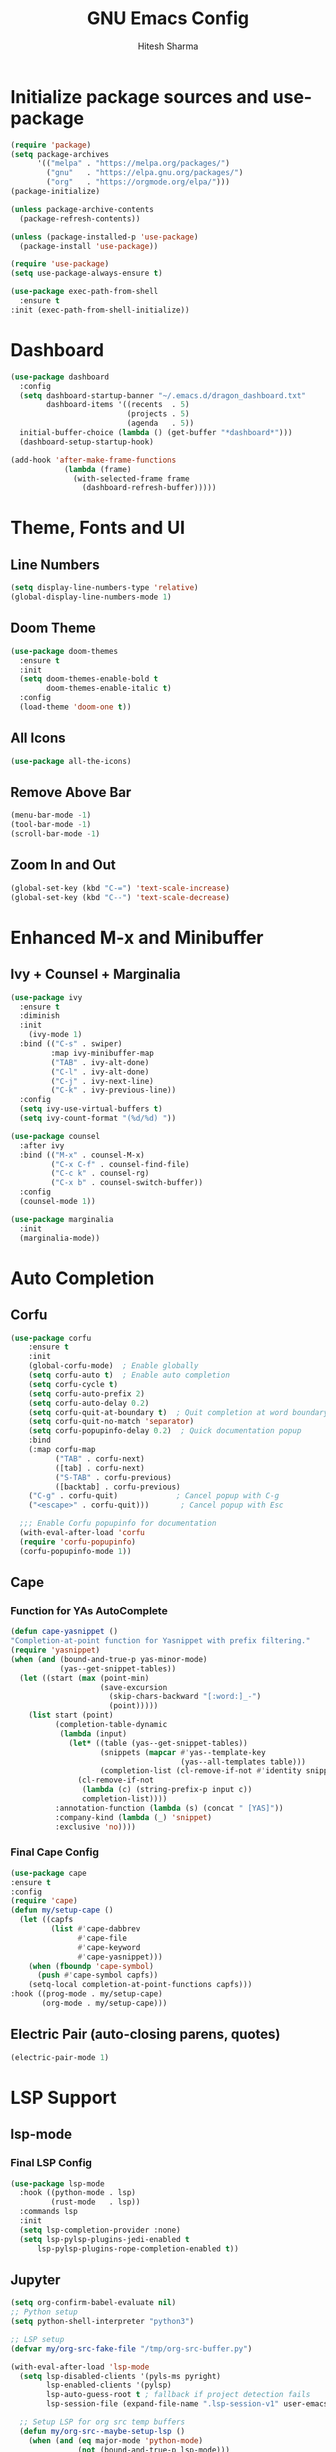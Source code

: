 #+TITLE: GNU Emacs Config
#+AUTHOR: Hitesh Sharma
#+PROPERTY: header-args :tangle config.el

* Initialize package sources and use-package
#+begin_src emacs-lisp
  (require 'package)
  (setq package-archives
        '(("melpa" . "https://melpa.org/packages/")
          ("gnu"   . "https://elpa.gnu.org/packages/")
          ("org"   . "https://orgmode.org/elpa/")))
  (package-initialize)

  (unless package-archive-contents
    (package-refresh-contents))

  (unless (package-installed-p 'use-package)
    (package-install 'use-package))

  (require 'use-package)
  (setq use-package-always-ensure t)

  (use-package exec-path-from-shell
    :ensure t
  :init (exec-path-from-shell-initialize))
#+end_src
* Dashboard
#+begin_src emacs-lisp
  (use-package dashboard
    :config
    (setq dashboard-startup-banner "~/.emacs.d/dragon_dashboard.txt"
          dashboard-items '((recents  . 5)
                            (projects . 5)
                            (agenda   . 5))
  	initial-buffer-choice (lambda () (get-buffer "*dashboard*")))
    (dashboard-setup-startup-hook)

  (add-hook 'after-make-frame-functions
              (lambda (frame)
                (with-selected-frame frame
                  (dashboard-refresh-buffer)))))
#+end_src

* Theme, Fonts and UI
** Line Numbers
#+begin_src emacs-lisp
  (setq display-line-numbers-type 'relative)
  (global-display-line-numbers-mode 1)
#+end_src

** Doom Theme
#+begin_src emacs-lisp
(use-package doom-themes
  :ensure t
  :init
  (setq doom-themes-enable-bold t
        doom-themes-enable-italic t)
  :config
  (load-theme 'doom-one t))
#+end_src

** All Icons
#+begin_src emacs-lisp
(use-package all-the-icons)
#+end_src

** Remove Above Bar
#+begin_src emacs-lisp
  (menu-bar-mode -1)
  (tool-bar-mode -1)
  (scroll-bar-mode -1)
#+end_src

** Zoom In and Out
#+begin_src emacs-lisp
  (global-set-key (kbd "C-=") 'text-scale-increase)
  (global-set-key (kbd "C--") 'text-scale-decrease)
#+end_src

* Enhanced M-x and Minibuffer
** Ivy + Counsel + Marginalia
#+begin_src emacs-lisp
  (use-package ivy
    :ensure t
    :diminish
    :init
      (ivy-mode 1)
    :bind (("C-s" . swiper)
           :map ivy-minibuffer-map
           ("TAB" . ivy-alt-done)
           ("C-l" . ivy-alt-done)
           ("C-j" . ivy-next-line)
           ("C-k" . ivy-previous-line))
    :config
    (setq ivy-use-virtual-buffers t)
    (setq ivy-count-format "(%d/%d) "))

  (use-package counsel
    :after ivy
    :bind (("M-x" . counsel-M-x)
           ("C-x C-f" . counsel-find-file)
           ("C-c k" . counsel-rg)
           ("C-x b" . counsel-switch-buffer))
    :config
    (counsel-mode 1))

  (use-package marginalia
    :init
    (marginalia-mode))
#+end_src

* Auto Completion
** Corfu
#+begin_src emacs-lisp
  (use-package corfu
      :ensure t
      :init
      (global-corfu-mode)  ; Enable globally
      (setq corfu-auto t)  ; Enable auto completion
      (setq corfu-cycle t)
      (setq corfu-auto-prefix 2)
      (setq corfu-auto-delay 0.2)
      (setq corfu-quit-at-boundary t)  ; Quit completion at word boundary
      (setq corfu-quit-no-match 'separator)
      (setq corfu-popupinfo-delay 0.2)  ; Quick documentation popup
      :bind
      (:map corfu-map
            ("TAB" . corfu-next)
            ([tab] . corfu-next)
            ("S-TAB" . corfu-previous)
            ([backtab] . corfu-previous)
  	  ("C-g" . corfu-quit)             ; Cancel popup with C-g
  	  ("<escape>" . corfu-quit)))       ; Cancel popup with Esc

    ;;; Enable Corfu popupinfo for documentation
    (with-eval-after-load 'corfu
    (require 'corfu-popupinfo)
    (corfu-popupinfo-mode 1))
#+end_src

** Cape
*** Function for YAs AutoComplete
#+begin_src emacs-lisp
  (defun cape-yasnippet ()
  "Completion-at-point function for Yasnippet with prefix filtering."
  (require 'yasnippet)
  (when (and (bound-and-true-p yas-minor-mode)
             (yas--get-snippet-tables))
    (let ((start (max (point-min)
                      (save-excursion
                        (skip-chars-backward "[:word:]_-")
                        (point)))))
      (list start (point)
            (completion-table-dynamic
             (lambda (input)
               (let* ((table (yas--get-snippet-tables))
                      (snippets (mapcar #'yas--template-key
                                        (yas--all-templates table)))
                      (completion-list (cl-remove-if-not #'identity snippets)))
                 (cl-remove-if-not
                  (lambda (c) (string-prefix-p input c))
                  completion-list))))
            :annotation-function (lambda (s) (concat " [YAS]"))
            :company-kind (lambda (_) 'snippet)
            :exclusive 'no))))
#+end_src

*** Final Cape Config
#+begin_src emacs-lisp
  (use-package cape
  :ensure t
  :config
  (require 'cape)
  (defun my/setup-cape ()
    (let ((capfs
           (list #'cape-dabbrev
                 #'cape-file
                 #'cape-keyword
                 #'cape-yasnippet)))
      (when (fboundp 'cape-symbol)
        (push #'cape-symbol capfs))
      (setq-local completion-at-point-functions capfs)))
  :hook ((prog-mode . my/setup-cape)
         (org-mode . my/setup-cape)))
#+end_src

** Electric Pair (auto-closing parens, quotes)
#+begin_src emacs-lisp
(electric-pair-mode 1)
#+end_src

* LSP Support
** lsp-mode
*** Final LSP Config
#+begin_src emacs-lisp
  (use-package lsp-mode
    :hook ((python-mode . lsp)
           (rust-mode   . lsp))
    :commands lsp
    :init
    (setq lsp-completion-provider :none)
    (setq lsp-pylsp-plugins-jedi-enabled t
        lsp-pylsp-plugins-rope-completion-enabled t))
#+end_src

** Jupyter
#+begin_src emacs-lisp
  (setq org-confirm-babel-evaluate nil)
  ;; Python setup
  (setq python-shell-interpreter "python3")

  ;; LSP setup
  (defvar my/org-src-fake-file "/tmp/org-src-buffer.py")

  (with-eval-after-load 'lsp-mode
    (setq lsp-disabled-clients '(pyls-ms pyright)
          lsp-enabled-clients '(pylsp)
          lsp-auto-guess-root t ; fallback if project detection fails
          lsp-session-file (expand-file-name ".lsp-session-v1" user-emacs-directory))
    
    ;; Setup LSP for org src temp buffers
    (defun my/org-src--maybe-setup-lsp ()
      (when (and (eq major-mode 'python-mode)
                 (not (bound-and-true-p lsp-mode)))
        ;; Set fixed fake file path to fool LSP
        (setq buffer-file-name my/org-src-fake-file)
        (lsp)))
    
    (defun my/org-src--cleanup-fake-file-name ()
      (when (equal buffer-file-name my/org-src-fake-file)
        (setq buffer-file-name nil)))
    
    (add-hook 'org-src-mode-hook #'my/org-src--maybe-setup-lsp)
    (add-hook 'org-src-mode-exit-hook #'my/org-src--cleanup-fake-file-name))
  ;; Jupyter for org-babel
  (add-to-list 'load-path "~/.emacs.d/man_installed/emacs-jupyter")
  (use-package jupyter
    :defer t
    :init
    (with-eval-after-load 'org
      (require 'ob-jupyter)
      (org-babel-do-load-languages
       'org-babel-load-languages
       '((emacs-lisp . t)
         (python . t)
         (jupyter . t))))
    :config
    (setq org-babel-default-header-args:jupyter-python
          '((:session . "py")
            (:kernel . "python3")
            (:exports . "both")
            (:results . "output"))))

  ;; .org to .ipynb
  (add-to-list 'load-path "~/.emacs.d/man_installed/ox-ipynb/")
  (require 'ox-ipynb)

  (defun my/org-safe-jupyter-wrapper (orig-fn &rest args)
    "Only call jupyter-org functions if in Org mode."
    (if (derived-mode-p 'org-mode)
        (apply orig-fn args)
      ;; Otherwise do nothing (avoids crash in *Help*)
      nil))

  (with-eval-after-load 'jupyter
    (advice-add 'jupyter-org--with-src-block-client :around #'my/org-safe-jupyter-wrapper))
#+end_src

** Inline Images
#+begin_src emacs-lisp
(add-hook 'org-babel-after-execute-hook
          (lambda ()
            (when (derived-mode-p 'org-mode)
              (org-display-inline-images))))

(setq org-startup-with-inline-images t)
#+end_src

* Git Client
#+begin_src emacs-lisp
(use-package magit)
#+end_src

* Snippets
#+begin_src emacs-lisp
(use-package yasnippet
  :config
  (yas-global-mode 1))

(use-package yasnippet-snippets)
#+end_src

* Org Mode
#+begin_src emacs-lisp
(use-package org)
#+end_src

* File Stuff
** Stop Making Backup File
#+begin_src emacs-lisp
(setq make-backup-files nil)
#+end_src
